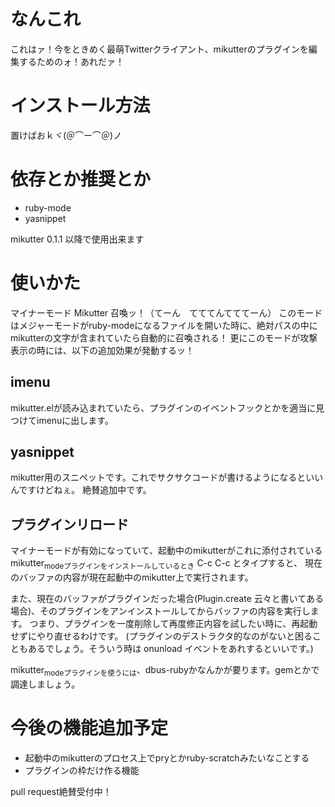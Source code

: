 * なんこれ
  これはァ！今をときめく最萌Twitterクライアント、mikutterのプラグインを編集するためのォ！あれだァ！

* インストール方法
  置けばおｋヾ(＠⌒ー⌒＠)ノ

* 依存とか推奨とか
  - ruby-mode
  - yasnippet
  mikutter 0.1.1 以降で使用出来ます

* 使いかた
  マイナーモード Mikutter 召喚ッ！（てーん　てててんてててーん）
  このモードはメジャーモードがruby-modeになるファイルを開いた時に、絶対パスの中にmikutterの文字が含まれていたら自動的に召喚される！
  更にこのモードが攻撃表示の時には、以下の追加効果が発動するッ！

** imenu
   mikutter.elが読み込まれていたら、プラグインのイベントフックとかを適当に見つけてimenuに出します。

** yasnippet
   mikutter用のスニペットです。これでサクサクコードが書けるようになるといいんですけどねぇ。
   絶賛追加中です。

** プラグインリロード
   マイナーモードが有効になっていて、起動中のmikutterがこれに添付されているmikutter_modeプラグインをインストールしているとき C-c C-c とタイプすると、
   現在のバッファの内容が現在起動中のmikutter上で実行されます。

   また、現在のバッファがプラグインだった場合(Plugin.create 云々と書いてある場合)、そのプラグインをアンインストールしてからバッファの内容を実行します。
   つまり、プラグインを一度削除して再度修正内容を試したい時に、再起動せずにやり直せるわけです。
   (プラグインのデストラクタ的なのがないと困ることもあるでしょう。そういう時は onunload イベントをあれするといいです。)

   mikutter_modeプラグインを使うには、dbus-rubyかなんかが要ります。gemとかで調達しましょう。

* 今後の機能追加予定
  - 起動中のmikutterのプロセス上でpryとかruby-scratchみたいなことする
  - プラグインの枠だけ作る機能
  pull request絶賛受付中！
